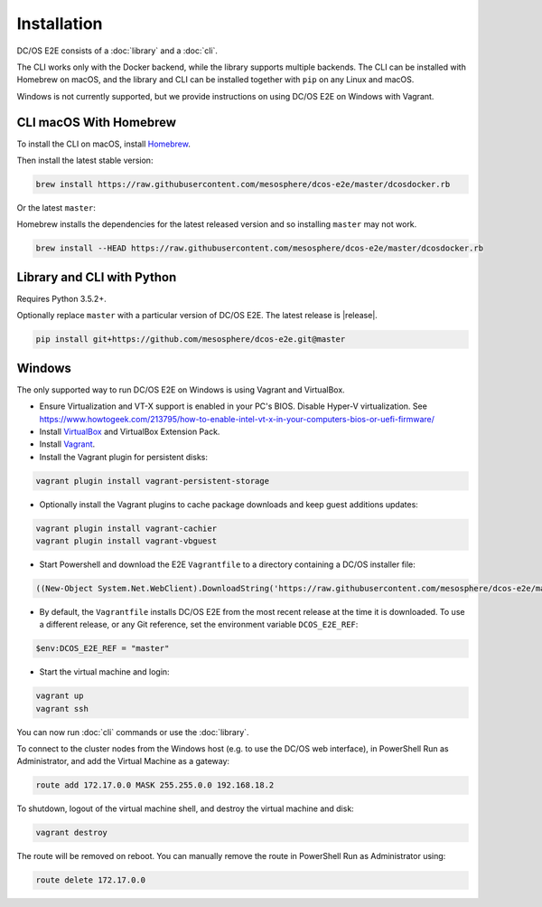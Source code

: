 Installation
------------

DC/OS E2E consists of a :doc:`library` and a :doc:`cli`.

The CLI works only with the Docker backend, while the library supports multiple backends.
The CLI can be installed with Homebrew on macOS, and the library and CLI can be installed together with ``pip`` on any Linux and macOS.

Windows is not currently supported, but we provide instructions on using DC/OS E2E on Windows with Vagrant.

CLI macOS With Homebrew
~~~~~~~~~~~~~~~~~~~~~~~

To install the CLI on macOS, install `Homebrew`_.

Then install the latest stable version:

.. code:: sh

    brew install https://raw.githubusercontent.com/mesosphere/dcos-e2e/master/dcosdocker.rb

Or the latest ``master``:

Homebrew installs the dependencies for the latest released version and so installing ``master`` may not work.

.. code:: sh

    brew install --HEAD https://raw.githubusercontent.com/mesosphere/dcos-e2e/master/dcosdocker.rb


Library and CLI with Python
~~~~~~~~~~~~~~~~~~~~~~~~~~~

Requires Python 3.5.2+.

Optionally replace ``master`` with a particular version of DC/OS E2E.
The latest release is |release|.

.. code:: sh

    pip install git+https://github.com/mesosphere/dcos-e2e.git@master


Windows
~~~~~~~

The only supported way to run DC/OS E2E on Windows is using Vagrant and VirtualBox.

- Ensure Virtualization and VT-X support is enabled in your PC's BIOS. Disable Hyper-V virtualization. See https://www.howtogeek.com/213795/how-to-enable-intel-vt-x-in-your-computers-bios-or-uefi-firmware/
- Install `VirtualBox`_ and VirtualBox Extension Pack.
- Install `Vagrant`_.
- Install the Vagrant plugin for persistent disks:

.. code:: ps1

    vagrant plugin install vagrant-persistent-storage

- Optionally install the Vagrant plugins to cache package downloads and keep guest additions updates:

.. code:: ps1

    vagrant plugin install vagrant-cachier
    vagrant plugin install vagrant-vbguest

- Start Powershell and download the E2E ``Vagrantfile`` to a directory containing a DC/OS installer file:

.. code:: ps1

    ((New-Object System.Net.WebClient).DownloadString('https://raw.githubusercontent.com/mesosphere/dcos-e2e/master/vagrant/Vagrantfile')) | Set-Content -LiteralPath Vagrantfile

- By default, the ``Vagrantfile`` installs DC/OS E2E from the most recent release at the time it is downloaded.  To use a different release, or any Git reference, set the environment variable ``DCOS_E2E_REF``:

.. code:: ps1

    $env:DCOS_E2E_REF = "master"

- Start the virtual machine and login:

.. code:: ps1

    vagrant up
    vagrant ssh

You can now run :doc:`cli` commands or use the :doc:`library`.

To connect to the cluster nodes from the Windows host (e.g. to use the DC/OS web interface), in PowerShell Run as Administrator, and add the Virtual Machine as a gateway:

.. code:: ps1

    route add 172.17.0.0 MASK 255.255.0.0 192.168.18.2

To shutdown, logout of the virtual machine shell, and destroy the virtual machine and disk:

.. code:: ps1

    vagrant destroy

The route will be removed on reboot. You can manually remove the route in PowerShell Run as Administrator using:

.. code:: ps1

    route delete 172.17.0.0


.. _Homebrew: https://brew.sh
.. _VirtualBox: https://www.virtualbox.org/wiki/Downloads
.. _Vagrant: https://www.vagrantup.com/downloads.html
